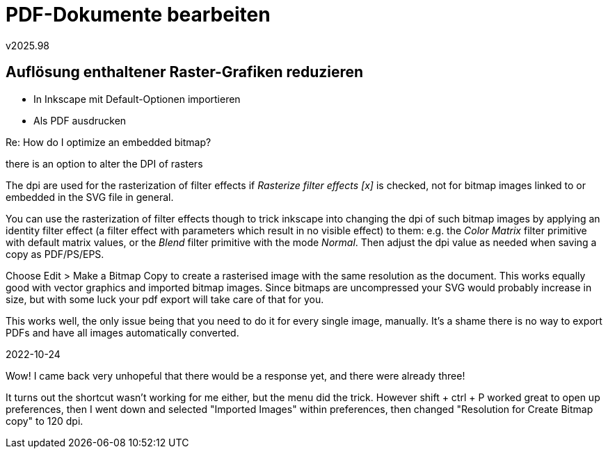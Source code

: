 ﻿PDF-Dokumente bearbeiten
========================
v2025.98


Auflösung enthaltener Raster-Grafiken reduzieren
------------------------------------------------

* In Inkscape mit Default-Optionen importieren

* Als PDF ausdrucken


Re: How do I optimize an embedded bitmap?

there is an option to alter the DPI of rasters

The dpi are used for the rasterization of filter effects if 'Rasterize filter effects [x]' is checked, not for bitmap images linked to or embedded in the SVG file in general.

You can use the rasterization of filter effects though to trick inkscape into changing the dpi of such bitmap images by applying an identity filter effect (a filter effect with parameters which result in no visible effect) to them: e.g. the 'Color Matrix' filter primitive with default matrix values, or the 'Blend' filter primitive with the mode 'Normal'. Then adjust the dpi value as needed when saving a copy as PDF/PS/EPS.

Choose Edit > Make a Bitmap Copy to create a rasterised image with the same resolution as the document. This works equally good with vector graphics and imported bitmap images. Since bitmaps are uncompressed your SVG would probably increase in size, but with some luck your pdf export will take care of that for you.

This works well, the only issue being that you need to do it for every single image, manually. It's a shame there is no way to export PDFs and have all images automatically converted.

2022-10-24

Wow!  I came back very unhopeful that there would be a response yet, and there were already three!

It turns out the shortcut wasn't working for me either, but the menu did the trick.  However shift + ctrl + P worked great to open up preferences, then I went down and selected "Imported Images" within  preferences, then changed "Resolution for Create Bitmap copy" to 120 dpi.  
